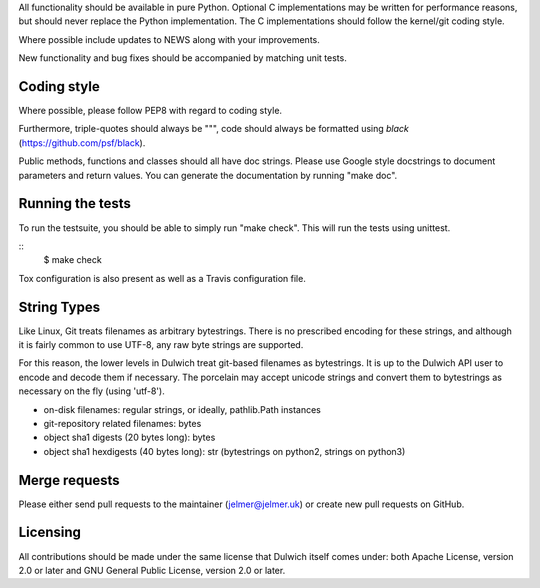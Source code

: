 All functionality should be available in pure Python. Optional C
implementations may be written for performance reasons, but should never
replace the Python implementation. The C implementations should follow the
kernel/git coding style.

Where possible include updates to NEWS along with your improvements.

New functionality and bug fixes should be accompanied by matching unit tests.

Coding style
------------
Where possible, please follow PEP8 with regard to coding style.

Furthermore, triple-quotes should always be """, code should always be formatted
using `black` (https://github.com/psf/black).

Public methods, functions and classes should all have doc strings. Please use
Google style docstrings to document parameters and return values.
You can generate the documentation by running "make doc".

Running the tests
-----------------
To run the testsuite, you should be able to simply run "make check". This
will run the tests using unittest.

::
   $ make check

Tox configuration is also present as well as a Travis configuration file.

String Types
------------
Like Linux, Git treats filenames as arbitrary bytestrings. There is no prescribed
encoding for these strings, and although it is fairly common to use UTF-8, any
raw byte strings are supported.

For this reason, the lower levels in Dulwich treat git-based filenames as
bytestrings. It is up to the Dulwich API user to encode and decode them if
necessary. The porcelain may accept unicode strings and convert them to
bytestrings as necessary on the fly (using 'utf-8').

* on-disk filenames: regular strings, or ideally, pathlib.Path instances
* git-repository related filenames: bytes
* object sha1 digests (20 bytes long): bytes
* object sha1 hexdigests (40 bytes long): str (bytestrings on python2, strings
  on python3)

Merge requests
--------------
Please either send pull requests to the maintainer (jelmer@jelmer.uk) or create
new pull requests on GitHub.

Licensing
---------
All contributions should be made under the same license that Dulwich itself
comes under: both Apache License, version 2.0 or later and GNU General Public
License, version 2.0 or later.
